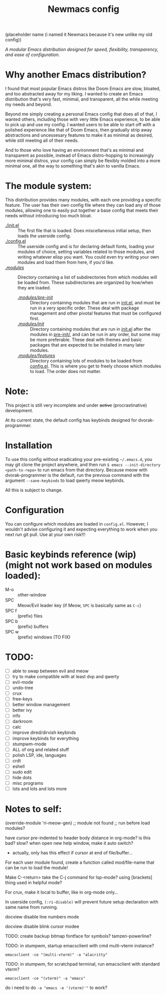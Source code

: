 #+TITLE: Newmacs config
(placeholder name (i named it Newmacs because it's new unlike my old config))

/A modular Emacs distribution designed for speed, flexibility, transparency, and ease of configuration./

*  Why another Emacs distribution?

I found that most popular Emacs distros like Doom Emacs are slow, bloated, and too abstracted away for my liking. I wanted to create an Emacs distribution that's very fast, minimal, and transparent, all the while meeting my needs and beyond.

Beyond me simply creating a personal Emacs config that does all of that, I wanted others, including those with very little Emacs experience, to be able to pick up and use my config. I wanted users to be able to start off with a polished experience like that of Doom Emacs, then gradually strip away abstractions and uncessesary features to make it as minimal as desired, while still meeting all of their needs.

And to those who love having an environment that's as minimal and transparent as possible, instead of Emacs distro-hopping to increasingly more minimal distros, your config can simply be flexibly molded into a more minimal one, all the way to something that's akin to vanilla Emacs.

*  The module system:

This distribution provides many modules, with each one providing a specific feature. The user has their own config file where they can load any of those modules, allowing one to easily put together a base config that meets their needs without introducing too much bloat.

- [[file:init.el][./init.el]] :: The first file that is loaded. Does miscellaneous initial setup, then loads the userside config.
- [[file:config.el][./config.el]] :: The userside config and is for declaring default fonts, loading your modules of choice, setting variables related to those modules, and writing whatever elisp you want. You could even try writing your own modules and load them from here, if you'd like.
- [[file:modules/][./modules/]] :: Directory containing a list of subdirectories from which modules will be loaded from. These subdirectories are organized by how/when they are loaded.
  - [[file:modules/pre-init/][./modules/pre-init/]] :: Directory containing modules that are run in [[file:init.el][init.el]], and must be run in a very specific order. These deal with package management and other pivotal features that must be configured first.
  - [[file:modules/init/][./modules/init/]] :: Directory containing modules that are run in [[file:init.el][init.el]] after the modules in [[file:modules/pre-init/][pre-init/]], and can be run in any order, but some may be more preferable. These deal with themes and basic packages that are expected to be installed in many later modules.
  - [[file:modules/features/][./modules/features/]] :: Directory containing lots of modules to be loaded from [[file:config.el][config.el]]. This is where you get to freely choose which modules to load. The order does not matter.

* Note:

This project is still very incomplete and under +active+ (procrastinative) development.

At its current state, the default config has keybinds designed for dvorak-programmer.

* Installation

To use this config without eradicating your pre-existing =~/.emacs.d=, you may git clone the project anywhere, and then run =$ emacs --init-directory <path-to-repo>= to run emacs from that directory. 
Because meow with dvorak-programmer is the default, run the previous command with the argument =--sane-keybinds= to load qwerty meow keybinds.

All this is subject to change.

* Configuration

You can configure which modules are loaded in =config.el=. However, I wouldn't advise configuring it and expecting everything to work when you next run git pull. Use at your own risk!!!

* Basic keybinds reference (wip) (might not work based on modules loaded):

- M-o :: other-window
- SPC :: Meow/Evil leader key (if Meow, =SPC= is basically same as =C-c=)
- SPC f :: (prefix) files
- SPC b :: (prefix) buffers
- SPC w :: (prefix) windows (TO FIX)

* TODO:
- [ ] able to swap between evil and meow
- [ ] try to make compatible with at least dvp and qwerty
- [ ] evil-mode
- [ ] undo-tree
- [ ] crux
- [ ] free-keys
- [ ] better window management
- [ ] better ivy
- [ ] info
- [ ] darkroom
- [ ] calc
- [ ] improve dired/dirvish keybinds
- [ ] improve keybinds for everything
- [ ] stumpwm-mode
- [ ] ALL of org and related stuff
- [ ] polish LSP, ide, languages
- [ ] crdt
- [ ] eshell
- [ ] sudo edit
- [ ] hide dots
- [ ] misc programs
- [ ] lots and lots and lots more

* Notes to self:

(override-module 'ri-meow-gen)
;; module not found
;; run before load modules?

have cursor pre-indented to header body distance in org-mode? is this bad? slow?
when open new help window, make it auto switch?
- actually, only has this effect if cursor at end of file/buffer...

For each user module found, create a function called mod/file-name that can be run to load the module!

Make C-<return> take the C-j command for lsp-mode? using [brackets] thing used in helpful mode?

For crux, make it local to buffer, like in org-mode only...

In userside config, =(:ri-disable)= will prevent future setup declaration with same name from running.

docview disable line numbers mode

docview disable blink cursor modee

TODO: create backup bitmap fontface for symbols? tamzen-powerline?

TODO: in stumpwm, startup emacsclient with cmd multi-vterm instance?
: emacsclient -ce "(multi-vterm)" -a "alacritty"

TODO: in stumpwm, for scratchpad terminal, run emacsclient with standard vterm?
: emacsclient -ce "(vterm)" -a "emacs"
do i need to do ~-a "emacs -e '(vterm)'"~ to work?
